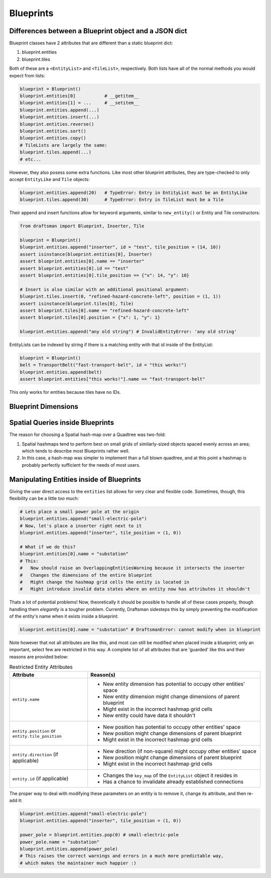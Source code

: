 Blueprints
==========

Differences between a Blueprint object and a JSON dict
------------------------------------------------------

Blueprint classes have 2 attributes that are different than a static blueprint dict:

1. blueprint.entities
2. blueprint.tiles

Both of these are a ``<EntityList>`` and ``<TileList>``, respectively.
Both lists have all of the normal methods you would expect from lists:

.. code-block:: python

    blueprint = Blueprint()
    blueprint.entities[0]           # __getitem__
    blueprint.entities[1] = ...     # __setitem__
    blueprint.entities.append(...)
    blueprint.entities.insert(...)
    blueprint.entities.reverse()
    blueprint.entities.sort()
    blueprint.entities.copy()
    # TileLists are largely the same:
    blueprint.tiles.append(...)
    # etc...

However, they also posess some extra functions. 
Like most other blueprint attributes, they are type-checked to only accept ``EntityLike`` and ``Tile`` objects:

.. code-block:: python

    blueprint.entities.append(20)   # TypeError: Entry in EntityList must be an EntityLike
    blueprint.tiles.append(30)      # TypeError: Entry in TileList must be a Tile

Their append and insert functions allow for keyword arguments, similar to ``new_entity()`` or Entity and Tile constructors:

.. code-block:: python

    from draftsman import Blueprint, Inserter, Tile

    blueprint = Blueprint()
    blueprint.entities.append("inserter", id = "test", tile_position = (14, 10))
    assert isinstance(blueprint.entities[0], Inserter)
    assert blueprint.entities[0].name == "inserter"
    assert blueprint.entities[0].id == "test"
    assert blueprint.entities[0].tile_position == {"x": 14, "y": 10}

    # Insert is also similar with an additional positional argument:
    blueprint.tiles.insert(0, "refined-hazard-concrete-left", position = (1, 1))
    assert isinstance(blueprint.tiles[0], Tile)
    assert blueprint.tiles[0].name == "refined-hazard-concrete-left"
    assert blueprint.tiles[0].position = {"x": 1, "y": 1}

    blueprint.entities.append("any old string") # InvalidEntityError: 'any old string'

EntityLists can be indexed by string if there is a matching entity with that id inside of the EntityList:

.. code-block:: python

    blueprint = Blueprint()
    belt = TransportBelt("fast-transport-belt", id = "this works!")
    blueprint.entities.append(belt)
    assert blueprint.entities["this works!"].name == "fast-transport-belt"

This only works for entities because tiles have no IDs.

Blueprint Dimensions
--------------------

Spatial Queries inside Blueprints
---------------------------------

The reason for choosing a Spatial hash-map over a Quadtree was two-fold:

1. Spatial hashmaps tend to perform best on small grids of similarly-sized objects spaced evenly across an area; which tends to describe most Blueprints rather well.
2. In this case, a hash-map was simpler to implement than a full blown quadtree, and at this point a hashmap is probably perfectly sufficient for the needs of most users.


Manipulating Entities inside of Blueprints
------------------------------------------

Giving the user direct access to the ``entities`` list allows for very clear and flexible code.
Sometimes, though, this flexibility can be a little *too* much:

.. code-block:: python

    # Lets place a small power pole at the origin
    blueprint.entities.append("small-electric-pole")
    # Now, let's place a inserter right next to it
    blueprint.entities.append("inserter", tile_position = (1, 0))

    # What if we do this?
    blueprint.entities[0].name = "substation"
    # This:
    #   Now should raise an OverlappingEntitiesWarning because it intersects the inserter
    #   Changes the dimensions of the entire blueprint
    #   Might change the hashmap grid cells the entity is located in
    #   Might introduce invalid data states where an entity now has attributes it shouldn't

Thats a lot of potential problems! 
Now, theoretically it should be possible to handle all of these cases properly, though handling them *elegantly* is a tougher problem.
Currently, Draftsman sidesteps this by simply preventing the modification of the entity's name when it exists inside a blueprint:

.. code-block:: python

    blueprint.entities[0].name = "substation" # DraftsmanError: cannot modify when in blueprint

Note however that not all attributes are like this, and most can still be modified when placed inside a blueprint; only an important, select few are restricted in this way.
A complete list of all attributes that are 'guarded' like this and their reasons are provided below:

.. list-table:: Restricted Entity Attributes
    :header-rows: 1

    * - Attribute
      - Reason(s)
    * - ``entity.name``
      - * New entity dimension has potential to occupy other entities' space
        * New entity dimension might change dimensions of parent blueprint
        * Might exist in the incorrect hashmap grid cells
        * New entity could have data it shouldn't
    * - | ``entity.position`` or
        | ``entity.tile_position``
      - * New position has potential to occupy other entities' space
        * New position might change dimensions of parent blueprint
        * Might exist in the incorrect hashmap grid cells
    * - ``entity.direction`` (if applicable)
      - * New direction (if non-square) might occupy other entities' space
        * New position might change dimensions of parent blueprint
        * Might exist in the incorrect hashmap grid cells
    * - ``entity.id`` (if applicable)
      - * Changes the ``key_map`` of the ``EntityList`` object it resides in
        * Has a chance to invalidate already established connections

The proper way to deal with modifying these parameters on an entity is to remove it, change its attribute, and then re-add it:

.. code-block:: python

    blueprint.entities.append("small-electric-pole")
    blueprint.entities.append("inserter", tile_position = (1, 0))

    power_pole = blueprint.entities.pop(0) # small-electric-pole
    power_pole.name = "substation"
    blueprint.entities.append(power_pole)
    # This raises the correct warnings and errors in a much more predictable way,
    # which makes the maintainer much happier :)
